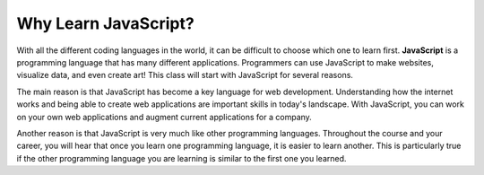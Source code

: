 Why Learn JavaScript?
=====================

.. index:: ! JavaScript

With all the different coding languages in the world, it can be difficult to choose which one to learn first.
**JavaScript** is a programming language that has many different applications.
Programmers can use JavaScript to make websites, visualize data, and even create art!
This class will start with JavaScript for several reasons.

The main reason is that JavaScript has become a key language for web development.
Understanding how the internet works and being able to create web applications are important skills in today's landscape.
With JavaScript, you can work on your own web applications and augment current applications for a company.

Another reason is that JavaScript is very much like other programming languages.
Throughout the course and your career, you will hear that once you learn one programming language, it is easier to learn another.
This is particularly true if the other programming language you are learning is similar to the first one you learned.
